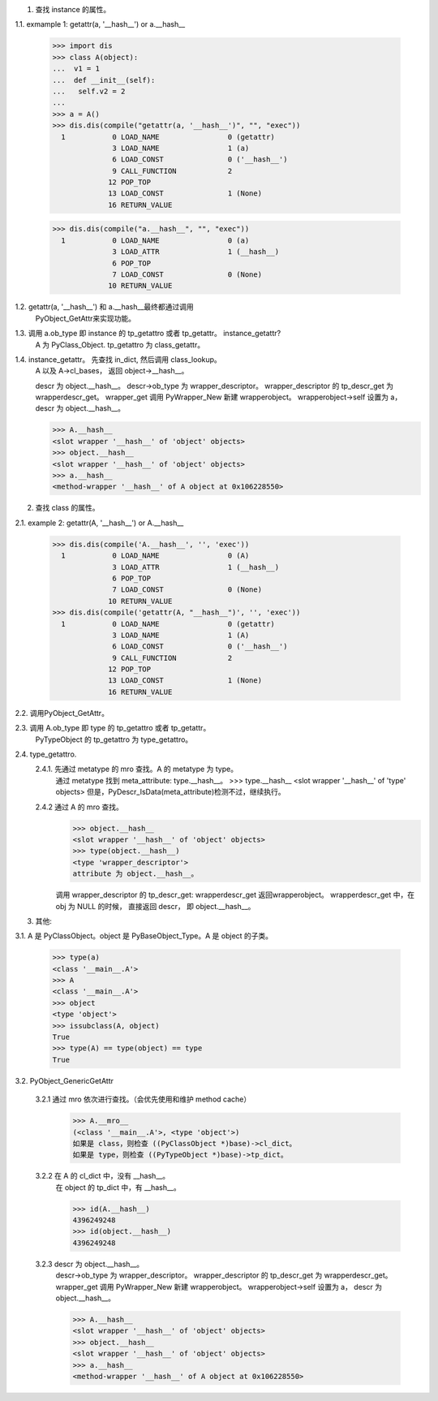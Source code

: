 1.	查找 instance 的属性。

1.1.	exmample 1: getattr(a, '__hash__') or a.__hash__

		>>> import dis
		>>> class A(object): 
		...  v1 = 1
		...  def __init__(self):
		...   self.v2 = 2
		... 
		>>> a = A()
		>>> dis.dis(compile("getattr(a, '__hash__')", "", "exec"))
		  1           0 LOAD_NAME                0 (getattr)
		              3 LOAD_NAME                1 (a)
		              6 LOAD_CONST               0 ('__hash__')
		              9 CALL_FUNCTION            2
		             12 POP_TOP             
		             13 LOAD_CONST               1 (None)
		             16 RETURN_VALUE        

		>>> dis.dis(compile("a.__hash__", "", "exec"))
		  1           0 LOAD_NAME                0 (a)
		              3 LOAD_ATTR                1 (__hash__)
		              6 POP_TOP             
		              7 LOAD_CONST               0 (None)
		             10 RETURN_VALUE      


1.2. 	getattr(a, '__hash__') 和 a.__hash__最终都通过调用
		PyObject_GetAttr来实现功能。

1.3.	调用 a.ob_type 即 instance 的 tp_getattro 或者 tp_getattr。 instance_getattr?
		A 为 PyClass_Object. tp_getattro 为 class_getattr。

1.4.	instance_getattr。 先查找 in_dict, 然后调用 class_lookup。 
		A 以及 A->cl_bases， 返回 object->__hash__。

		descr 为 object.__hash__。
		descr->ob_type 为 wrapper_descriptor。
		wrapper_descriptor 的 tp_descr_get 为 wrapperdescr_get。
		wrapper_get 调用 PyWrapper_New 新建 wrapperobject。 
		wrapperobject->self 设置为 a， descr 为 object.__hash__。

		>>> A.__hash__
		<slot wrapper '__hash__' of 'object' objects>
		>>> object.__hash__
		<slot wrapper '__hash__' of 'object' objects>
		>>> a.__hash__
		<method-wrapper '__hash__' of A object at 0x106228550>

2.	查找 class 的属性。

2.1.	example 2: getattr(A, '__hash__') or A.__hash__ 

		>>> dis.dis(compile('A.__hash__', '', 'exec'))
		  1           0 LOAD_NAME                0 (A)
		              3 LOAD_ATTR                1 (__hash__)
		              6 POP_TOP             
		              7 LOAD_CONST               0 (None)
		             10 RETURN_VALUE        
		>>> dis.dis(compile('getattr(A, "__hash__")', '', 'exec'))
		  1           0 LOAD_NAME                0 (getattr)
		              3 LOAD_NAME                1 (A)
		              6 LOAD_CONST               0 ('__hash__')
		              9 CALL_FUNCTION            2
		             12 POP_TOP             
		             13 LOAD_CONST               1 (None)
		             16 RETURN_VALUE  

2.2.	调用PyObject_GetAttr。	

2.3.	调用 A.ob_type 即 type 的 tp_getattro 或者 tp_getattr。
		PyTypeObject 的 tp_getattro 为 type_getattro。

2.4.	type_getattro.
		2.4.1.	先通过 metatype 的 mro 查找。A 的 metatype 为 type。
				通过 metatype 找到 meta_attribute: type.__hash__。 
				>>> type.__hash__
				<slot wrapper '__hash__' of 'type' objects>
				但是，PyDescr_IsData(meta_attribute)检测不过，继续执行。

		2.4.2	通过 A 的 mro 查找。
				>>> object.__hash__
				<slot wrapper '__hash__' of 'object' objects>
				>>> type(object.__hash__)
				<type 'wrapper_descriptor'>
				attribute 为 object.__hash__。

				调用 wrapper_descriptor 的 tp_descr_get: wrapperdescr_get
				返回wrapperobject。
				wrapperdescr_get 中，在 obj 为 NULL 的时候， 直接返回 descr，
				即 object.__hash__。


3. 其他:

3.1.	A 是 PyClassObject。object 是 PyBaseObject_Type。A 是 object 的子类。

		>>> type(a)
		<class '__main__.A'>
		>>> A
		<class '__main__.A'>
		>>> object
		<type 'object'>
		>>> issubclass(A, object)
		True
		>>> type(A) == type(object) == type
		True

3.2.	PyObject_GenericGetAttr

		3.2.1	通过 mro 依次进行查找。（会优先使用和维护 method cache）
				>>> A.__mro__
				(<class '__main__.A'>, <type 'object'>)
				如果是 class，则检查 ((PyClassObject *)base)->cl_dict。
				如果是 type，则检查 ((PyTypeObject *)base)->tp_dict。

		3.2.2	在 A 的 cl_dict 中，没有 __hash__。
				在 object 的 tp_dict 中，有 __hash__。

				>>> id(A.__hash__)
				4396249248
				>>> id(object.__hash__)
				4396249248

		3.2.3 	descr 为 object.__hash__。
				descr->ob_type 为 wrapper_descriptor。
				wrapper_descriptor 的 tp_descr_get 为 wrapperdescr_get。
				wrapper_get 调用 PyWrapper_New 新建 wrapperobject。 
				wrapperobject->self 设置为 a， descr 为 object.__hash__。

				>>> A.__hash__
				<slot wrapper '__hash__' of 'object' objects>
				>>> object.__hash__
				<slot wrapper '__hash__' of 'object' objects>
				>>> a.__hash__
				<method-wrapper '__hash__' of A object at 0x106228550>
